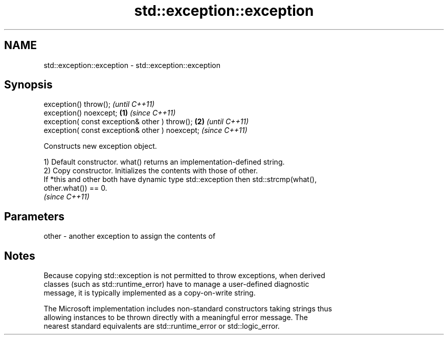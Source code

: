 .TH std::exception::exception 3 "2022.07.31" "http://cppreference.com" "C++ Standard Libary"
.SH NAME
std::exception::exception \- std::exception::exception

.SH Synopsis
   exception() throw();                                  \fI(until C++11)\fP
   exception() noexcept;                         \fB(1)\fP     \fI(since C++11)\fP
   exception( const exception& other ) throw();      \fB(2)\fP               \fI(until C++11)\fP
   exception( const exception& other ) noexcept;                       \fI(since C++11)\fP

   Constructs new exception object.

   1) Default constructor. what() returns an implementation-defined string.
   2) Copy constructor. Initializes the contents with those of other.
   If *this and other both have dynamic type std::exception then std::strcmp(what(),
   other.what()) == 0.
   \fI(since C++11)\fP

.SH Parameters

   other - another exception to assign the contents of

.SH Notes

   Because copying std::exception is not permitted to throw exceptions, when derived
   classes (such as std::runtime_error) have to manage a user-defined diagnostic
   message, it is typically implemented as a copy-on-write string.

   The Microsoft implementation includes non-standard constructors taking strings thus
   allowing instances to be thrown directly with a meaningful error message. The
   nearest standard equivalents are std::runtime_error or std::logic_error.

